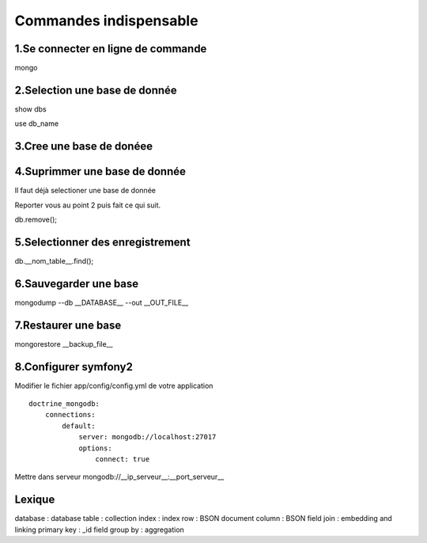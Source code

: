 ===========================================
       Commandes indispensable
===========================================

1.Se connecter en ligne de commande
-----------------------------------

mongo	

2.Selection une base de donnée
------------------------------

show dbs

use db_name

3.Cree une base de donéee
-------------------------

4.Suprimmer une base de donnée
------------------------------

Il faut déjà selectioner une base de donnée 

Reporter vous au point 2 puis fait ce qui suit.

db.remove();

5.Selectionner des enregistrement
---------------------------------

db.__nom_table__.find();

6.Sauvegarder une base
----------------------

mongodump --db __DATABASE__ --out __OUT_FILE__

7.Restaurer une base
--------------------

mongorestore __backup_file__


8.Configurer symfony2
---------------------

Modifier le fichier app/config/config.yml de votre application

::

	doctrine_mongodb:
	    connections:
	        default:
	            server: mongodb://localhost:27017
	            options:
	                connect: true
	                
Mettre dans serveur mongodb://__ip_serveur__:__port_serveur__

Lexique 
-------
database : database
table : collection
index : index 
row : BSON document
column : BSON field
join : embedding and linking
primary key : _id field
group by : aggregation
